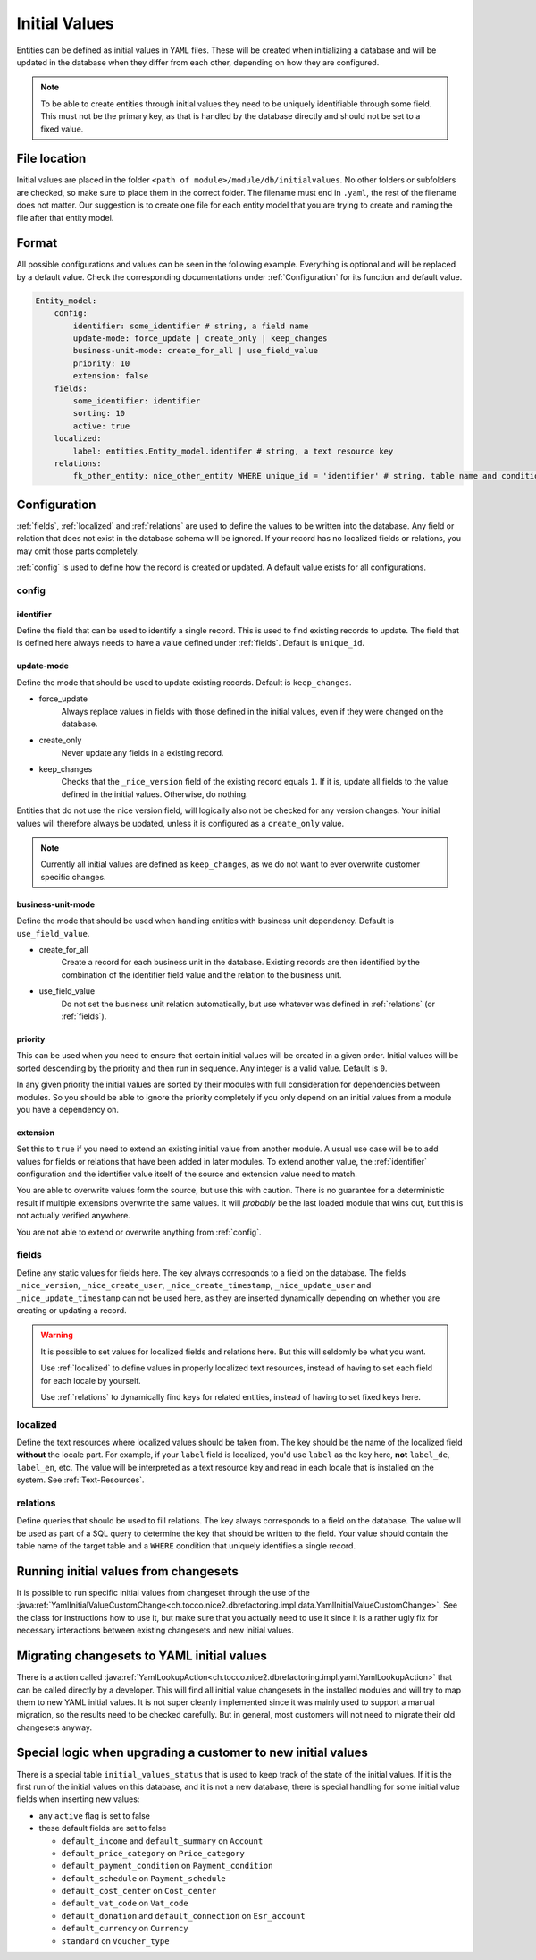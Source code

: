 .. _InitialValues:

Initial Values
==============

Entities can be defined as initial values in ``YAML`` files. These will be created when initializing a database and
will be updated in the database when they differ from each other, depending on how they are configured.

.. note::

    To be able to create entities through initial values they need to be uniquely identifiable through some field. This
    must not be the primary key, as that is handled by the database directly and should not be set to a fixed value.

File location
-------------

Initial values are placed in the folder ``<path of module>/module/db/initialvalues``. No other folders or
subfolders are checked, so make sure to place them in the correct folder. The filename must end in ``.yaml``, the rest
of the filename does not matter. Our suggestion is to create one file for each entity model that you are trying to
create and naming the file after that entity model.

Format
------

All possible configurations and values can be seen in the following example. Everything is optional and will be replaced
by a default value. Check the corresponding documentations under :ref:`Configuration` for its function and default value.

.. code:: yaml

    Entity_model:
        config:
            identifier: some_identifier # string, a field name
            update-mode: force_update | create_only | keep_changes
            business-unit-mode: create_for_all | use_field_value
            priority: 10
            extension: false
        fields:
            some_identifier: identifier
            sorting: 10
            active: true
        localized:
            label: entities.Entity_model.identifer # string, a text resource key
        relations:
            fk_other_entity: nice_other_entity WHERE unique_id = 'identifier' # string, table name and condition of a SQL query

.. _Configuration:

Configuration
-------------

:ref:`fields`, :ref:`localized` and :ref:`relations` are used to define the values to be written into the database.
Any field or relation that does not exist in the database schema will be ignored. If your record has no localized fields
or relations, you may omit those parts completely.

:ref:`config` is used to define how the record is created or updated. A default value exists for all configurations.

.. _config:

config
^^^^^^

.. _identifier:

identifier
""""""""""

Define the field that can be used to identify a single record. This is used to find existing records to update. The
field that is defined here always needs to have a value defined under :ref:`fields`. Default is ``unique_id``.

update-mode
"""""""""""

Define the mode that should be used to update existing records. Default is ``keep_changes``.

* force_update
    Always replace values in fields with those defined in the initial values, even if they were changed on the database.
* create_only
    Never update any fields in a existing record.
* keep_changes
    Checks that the ``_nice_version`` field of the existing record equals ``1``. If it is, update all fields to the
    value defined in the initial values. Otherwise, do nothing.

Entities that do not use the nice version field, will logically also not be checked for any version changes. Your
initial values will therefore always be updated, unless it is configured as a ``create_only`` value.

.. note::

    Currently all initial values are defined as ``keep_changes``, as we do not want to ever overwrite customer specific
    changes.

business-unit-mode
""""""""""""""""""

Define the mode that should be used when handling entities with business unit dependency. Default is ``use_field_value``.

* create_for_all
    Create a record for each business unit in the database. Existing records are then identified by the combination of
    the identifier field value and the relation to the business unit.
* use_field_value
    Do not set the business unit relation automatically, but use whatever was defined in :ref:`relations` (or
    :ref:`fields`).

priority
""""""""

This can be used when you need to ensure that certain initial values will be created in a given order. Initial values
will be sorted descending by the priority and then run in sequence. Any integer is a valid value. Default is ``0``.

In any given priority the initial values are sorted by their modules with full consideration for dependencies between
modules. So you should be able to ignore the priority completely if you only depend on an initial values from a module
you have a dependency on.

extension
"""""""""

Set this to ``true`` if you need to extend an existing initial value from another module. A usual use case will be to
add values for fields or relations that have been added in later modules. To extend another value, the :ref:`identifier`
configuration and the identifier value itself of the source and extension value need to match.

You are able to overwrite values form the source, but use this with caution. There is no guarantee for a deterministic
result if multiple extensions overwrite the same values. It will *probably* be the last loaded module that wins out, but
this is not actually verified anywhere.

You are not able to extend or overwrite anything from :ref:`config`.

.. _fields:

fields
^^^^^^

Define any static values for fields here. The key always corresponds to a field on the database. The fields
``_nice_version``, ``_nice_create_user``, ``_nice_create_timestamp``, ``_nice_update_user`` and
``_nice_update_timestamp`` can not be used here, as they are inserted dynamically depending on whether you are creating
or updating a record.

.. warning::

    It is possible to set values for localized fields and relations here. But this will seldomly be what you want.

    Use :ref:`localized` to define values in properly localized text resources, instead of having to set each field for
    each locale by yourself.

    Use :ref:`relations` to dynamically find keys for related entities, instead of having to set fixed keys here.

.. _localized:

localized
^^^^^^^^^

Define the text resources where localized values should be taken from. The key should be the name of the localized field
**without** the locale part. For example, if your ``label`` field is localized, you'd use ``label`` as the key here,
**not** ``label_de``, ``label_en``, etc. The value will be interpreted as a text resource key and read in each locale
that is installed on the system. See :ref:`Text-Resources`.

.. _relations:

relations
^^^^^^^^^

Define queries that should be used to fill relations. The key always corresponds to a field on the database. The value
will be used as part of a SQL query to determine the key that should be written to the field. Your value should contain
the table name of the target table and a ``WHERE`` condition that uniquely identifies a single record.

.. code-block:: sql
   :caption: Example

    -- value as defined in initial value
    nice_target_table WHERE unique_id = 'identifier'

    -- query that will be executed on the database
    SELECT pk FROM nice_target_table WHERE unique_id = 'identifier'

Running initial values from changesets
--------------------------------------

It is possible to run specific initial values from changeset through the use of the
:java:ref:`YamlInitialValueCustomChange<ch.tocco.nice2.dbrefactoring.impl.data.YamlInitialValueCustomChange>`. See the
class for instructions how to use it, but make sure that you actually need to use it since it is a rather ugly fix for
necessary interactions between existing changesets and new initial values.

Migrating changesets to YAML initial values
-------------------------------------------

There is a action called :java:ref:`YamlLookupAction<ch.tocco.nice2.dbrefactoring.impl.yaml.YamlLookupAction>` that can
be called directly by a developer. This will find all initial value changesets in the installed modules and will try to
map them to new YAML initial values. It is not super cleanly implemented since it was mainly used to support a manual
migration, so the results need to be checked carefully. But in general, most customers will not need to migrate their
old changesets anyway.

Special logic when upgrading a customer to new initial values
-------------------------------------------------------------

There is a special table ``initial_values_status`` that is used to keep track of the state of the initial values. If
it is the first run of the initial values on this database, and it is not a new database, there is special handling for
some initial value fields when inserting new values:

* any ``active`` flag  is set to false
* these default fields are set to false

  * ``default_income`` and ``default_summary`` on ``Account``
  * ``default_price_category`` on ``Price_category``
  * ``default_payment_condition`` on ``Payment_condition``
  * ``default_schedule`` on ``Payment_schedule``
  * ``default_cost_center`` on ``Cost_center``
  * ``default_vat_code`` on ``Vat_code``
  * ``default_donation`` and ``default_connection`` on ``Esr_account``
  * ``default_currency`` on ``Currency``
  * ``standard`` on ``Voucher_type``